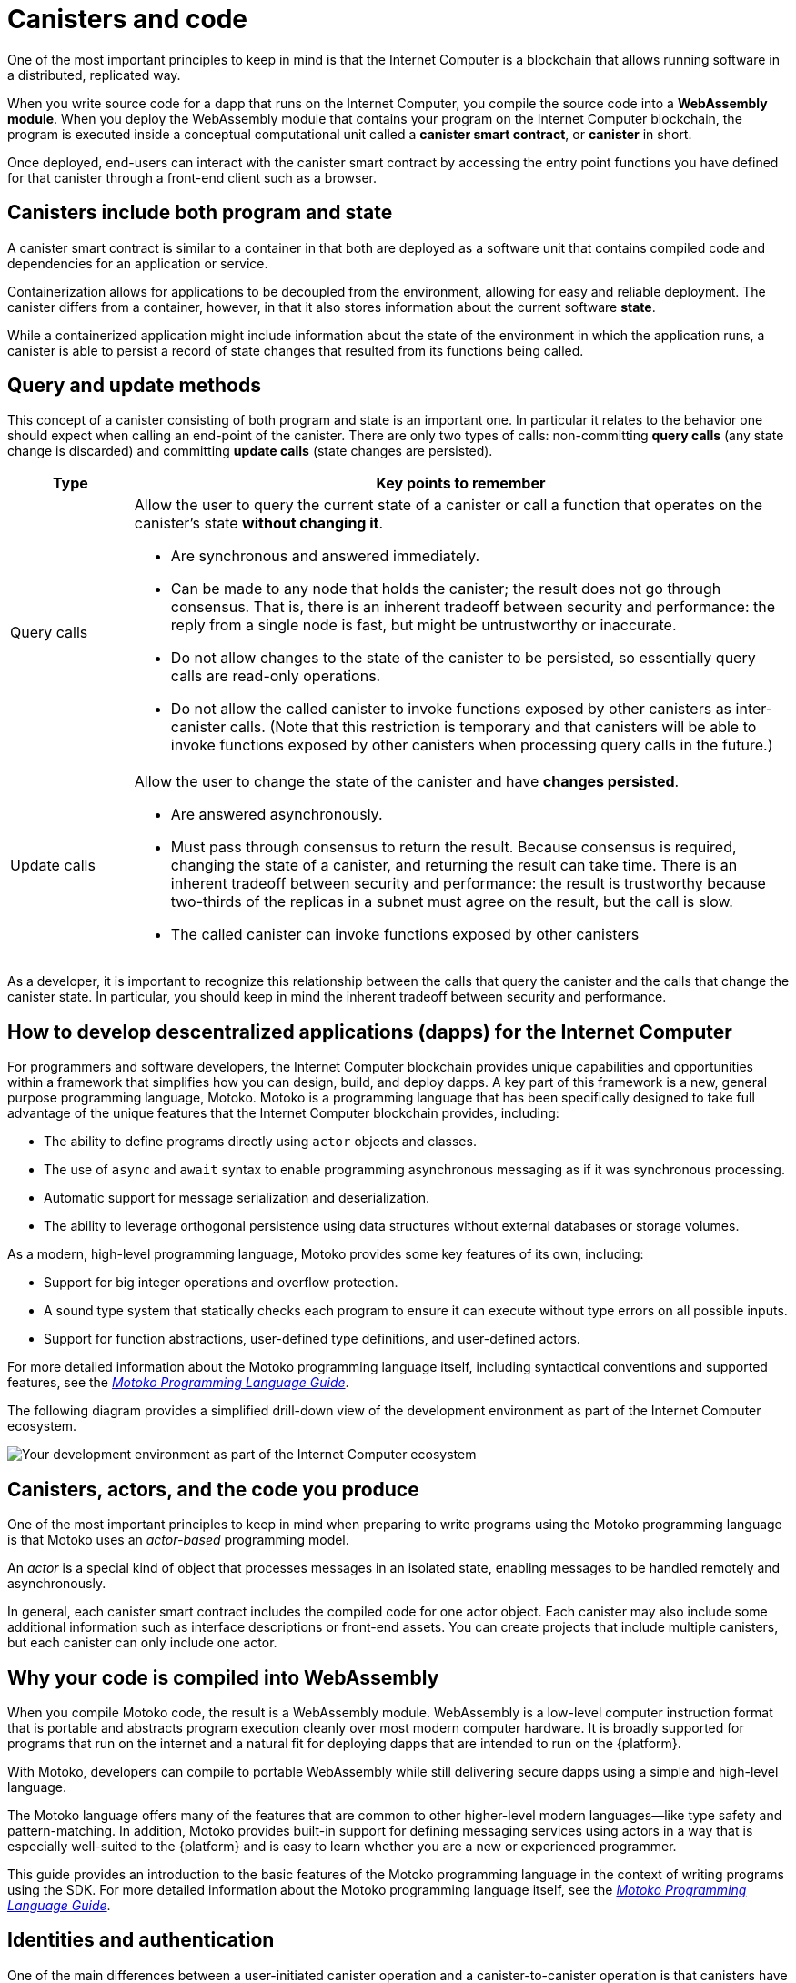 = Canisters and code
:keywords: Internet Computer,blockchain,protocol,smart contracts,canister,developer
:proglang: Motoko
:IC: Internet Computer
:company-id: DFINITY

One of the most important principles to keep in mind is that the {IC} is a blockchain that allows running software in a distributed, replicated way.

When you write source code for a dapp that runs on the {IC}, you compile the source code into a  *WebAssembly module*.
When you deploy the WebAssembly module that contains your program on the {IC} blockchain, the program is executed inside  a conceptual computational unit called a *canister smart contract*, or *canister* in short.

Once deployed, end-users can interact with the canister smart contract by accessing the entry point functions you have defined for that canister through a front-end client such as a browser.

[[canister-state]]
== Canisters include both program and state

A canister smart contract is similar to a container in that both are deployed as a software unit that contains compiled code and dependencies for an application or service.

Containerization allows for applications to be decoupled from the environment, allowing for easy and reliable deployment.
The canister differs from a container, however, in that it also stores information about the current software *state*.

While a containerized application might include information about the state of the environment in which the application runs, a canister is able to persist a record of state changes that resulted from its functions being called.

[[query-update]]
== Query and update methods

This concept of a canister consisting of both program and state is an important one.  In particular it relates to the behavior one should expect when calling an end-point of the canister. There are only two types of calls: non-committing *query calls* (any state change is discarded) and committing *update calls* (state changes are persisted).

[width="100%",cols="<15%,<80%"]
|===
| Type | Key points to remember

| Query calls
a| Allow the user to query the current state of a canister or call a function that operates on the canister’s state *without changing it*.

* Are synchronous and answered immediately.
* Can be made to any node that holds the canister; the result does not go through consensus.
That is, there is an inherent tradeoff between security and performance: the reply from a single node is fast, but might be untrustworthy or inaccurate.
* Do not allow changes to the state of the canister to be persisted, so essentially query calls are read-only operations.
* Do not allow the called canister to invoke functions exposed by other canisters as inter-canister calls. (Note that this restriction is temporary and that canisters will be able to invoke functions exposed by other canisters when processing query calls in the future.)

| Update calls
a| Allow the user to change the state of the canister and have *changes persisted*.

* Are answered asynchronously.
* Must pass through consensus to return the result. 
Because consensus is required, changing the state of a canister, and returning the result can take time.
There is an inherent tradeoff between security and performance: the result is trustworthy because two-thirds of the replicas in a subnet must agree on the result, but the call is slow.
* The called canister can invoke functions exposed by other canisters
|===

As a developer, it is important to recognize this relationship between the calls that query the canister and the calls that change the canister state. 
In particular, you should keep in mind the inherent tradeoff between security and performance.

[[dev-motoko-intro]]
== How to develop descentralized applications (dapps) for the {IC}

For programmers and software developers, the {IC} blockchain provides unique capabilities and opportunities within a framework that simplifies how you can design, build, and deploy dapps.
A key part of this framework is a new, general purpose programming language, {proglang}. 
{proglang} is a programming language that has been specifically designed to take full advantage of the unique features that the {IC} blockchain provides, including:

* The ability to define programs directly using `+actor+` objects and classes.
* The use of `+async+` and `+await+` syntax to enable programming asynchronous messaging as if it was synchronous processing.
* Automatic support for message serialization and deserialization.
* The ability to leverage orthogonal persistence using data structures without external databases or storage volumes.

As a modern, high-level programming language, {proglang} provides some key features of its own, including:

* Support for big integer operations and overflow protection.
* A sound type system that statically checks each program to ensure it can execute without type errors on all possible inputs.
* Support for function abstractions, user-defined type definitions, and user-defined actors.

For more detailed information about the {proglang} programming language itself, including syntactical conventions and supported features, see the link:../../language-guide/motoko{outfilesuffix}[_Motoko Programming Language Guide_].

The following diagram provides a simplified drill-down view of the development environment as part of the {IC} ecosystem.

image:SDK-protocol-network.svg[Your development environment as part of the {IC} ecosystem]

[[actor-intro]]
== Canisters, actors, and the code you produce

One of the most important principles to keep in mind when preparing to write programs using the {proglang} programming language is that {proglang} uses an _actor-based_ programming model.

An _actor_ is a special kind of object that processes messages in an isolated state, enabling messages to be handled remotely and asynchronously. 


In general, each canister smart contract includes the compiled code for one actor object.
Each canister may also include some additional information such as interface descriptions or front-end assets.
You can create projects that include multiple canisters, but each canister can only include one actor. 

[[wasm-intro]]
== Why your code is compiled into WebAssembly

When you compile {proglang} code, the result is a WebAssembly module.
WebAssembly is a low-level computer instruction format that is portable and abstracts program execution cleanly over most modern computer hardware. 
It is broadly supported for programs that run on the internet and a natural fit for deploying dapps that are intended to run on the {platform}.

With Motoko, developers can compile to portable WebAssembly while still delivering secure dapps using a simple and high-level language.

The {proglang} language offers many of the features that are common to other higher-level modern languages—like type safety and pattern-matching. 
In addition, {proglang} provides built-in support for defining messaging services using actors in a way that is especially well-suited to the {platform} and is easy to learn whether you are a new or experienced programmer.

This guide provides an introduction to the basic features of the {proglang} programming language in the context of writing programs using the SDK. 
For more detailed information about the {proglang} programming language itself, see the link:../../language-guide/motoko{outfilesuffix}[_Motoko Programming Language Guide_].

[[auth-intro]]
== Identities and authentication

One of the main differences between a user-initiated canister operation and a canister-to-canister operation is that canisters have an explicitly registered identity on the {IC}.

There is no central registry for user principals, but users may chose to identify themselves using one (or more) digital signing key.
The user’s private key is used to sign messages, which are sent along with their public key to the {IC}.
The {IC} authenticates the user and passes the principal to the canister -- the canister may choose to implement whatever authorization policies it wants based on principals.

At a high level, first-time users generate an unsigned key pair and derive their principal identifier from the public key during their first interaction with the {IC}. 
Returning users are authenticated using the private key (or keys) that have been stored securely by the user agent. 
Users with access to multiple canisters can manage the keys and devices used for authentication associated with each canister.

A single user can have multiple public-private key pairs for accessing canisters from different devices—such as browsers running on different computers, mobile phones, or tablets—but these derived keys all map to a primary identifier.

[[resource-intro]]
== Resource consumption and cycles

All canisters consume resources, being CPU cycles for execution, bandwidth for routing messages, and storage for persisted data.  These resources are paid for using a unit of cost called *cycles*. Cycles can be obtained by converting ICP tokens and are stored by each canister in a local balance.

* Canisters must be able to pay for complete execution (all or nothing), but the cost associated with a unit of cycles will make efficient programs cost-effective.
* By setting limits on how many cycles a canister can consume, the platform can prevent malicious code from completely taking over resources.
* Cycles are intended to reflect the real cost of operations in a stable or deflationary way so that the cost of program execution remains the same or decreases with operational efficiency. As such, the conversion rate of ICP to cycles is adjusted accordingly, based on the current ICP market value.
 The relative stability of operational costs makes it easier to predict the cycles required to process, for example, a million messages.



== Want to learn more?

If you are looking for more information about canisters, check out the following related resources:

* link:https://www.youtube.com/watch?v=LKpGuBOXxtQ[Introducing Canisters — An Evolution of Smart Contracts (video)]

* link:https://www.youtube.com/watch?v=60uHQfoA8Dk[What is the DFINITY Canister SDK? (video)]

* link:https://www.youtube.com/watch?v=yqIoiyuGYNA[Deploying your first application (video)]

